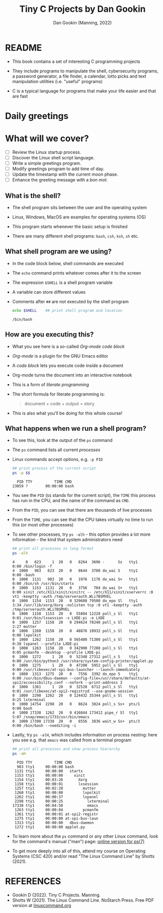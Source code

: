 #+TITLE:Tiny C Projects by Dan Gookin
#+AUTHOR: Dan Gookin (Manning, 2022) 
#+STARTUP:overview hideblocks indent
#+PROPERTY: header-args:C :main yes :includes <stdio.h> :exports both :comments both :results output
#+PROPERTY: header-args:bash :exports both :comments both :results output
* README

  - This book contains a set of interesting C programming projects

  - They include programs to manipulate the shell, cybersecurity
    programs, a password generator, a file finder, a calendar, lotto
    picks and text manipulation utilities (i.e. "useful" programs)

  - C is a typical language for programs that make your life easier and
    that are fast

* Daily greetings

* What will we cover?

- [ ] Review the Linux startup process.
- [ ] Discover the Linux shell script language.
- [ ] Write a simple greetings program.
- [ ] Modify greetings program to add time of day.
- [ ] Update the timestamp with the current moon phase.
- [ ] Enhance the greeting message with a /bon mot/.

** What is the shell?

- The shell program sits between the user and the operating system

- Linux, Windows, MacOS are examples for operating systems (OS)

- This program starts whenever the basic setup is finished

- There are many different shell programs: ~bash~, ~csh~, ~ksh~, ~sh~ etc.
  
** What shell program are we using?

- In the code block below, shell commands are executed

- The ~echo~ command prints whatever comes after it to the screen

- The expression ~$SHELL~ is a shell program variable

- A variable can store different values

- Comments after ~##~ are not executed by the shell program
  #+begin_src bash :exports both
    echo $SHELL    ## print shell program and location
  #+end_src

  #+RESULTS:
  : /bin/bash

** How are you executing this?

- What you see here is a so-called /Org-mode code block/

- /Org-mode/ is a plugin for the GNU Emacs editor

- A /code block/ lets you execute code inside a document

- Org-mode turns the document into an interactive notebook

- This is a form of /literate programming/

- The short formula for literate programming is:
  #+begin_quote
    document + code + output = story
  #+end_quote

- This is also what you'll be doing for this whole course!
  
** What happens when we run a shell program?

- To see this, look at the output of the ~ps~ command

- The ~ps~ command lists all current /processes/

- Linux commands accept /options/, e.g. ~-p PID~

  #+begin_src bash :exports both
    ## print process of the current script
    ps -p $$
  #+end_src

  #+RESULTS:
  :   PID TTY          TIME CMD
  : 23059 ?        00:00:00 bash

- You see the ~PID~ (~$$~ stands for the current script), the ~TIME~ this
  process has run in the CPU, and the name of the command as ~CMD~.

- From the ~PID~, you can see that there are thousands of live processes

- From the ~TIME~, you can see that the CPU takes virtually no time to
  run this (or most other processes)

- To see other processes, try ~ps -alh~ - this option provides a lot
  more information - the kind that system administrators need
  #+begin_src bash
    ## print all processes in long format
    ps -alh
  #+end_src

  #+RESULTS:
  #+begin_example
  4     0   623     1  20   0   8264  3696 -      Ss   tty1       0:00 /bin/login -f
  4  1000   983   623  20   0   8644  3708 do_wai S    tty1       0:00 -bash
  0  1000  1131   983  20   0   1976  1176 do_wai S+   tty1       0:00 /bin/sh /usr/bin/startx
  0  1000  1153  1131  20   0   3756   704 do_wai S+   tty1       0:00 xinit /etc/X11/xinit/xinitrc -- /etc/X11/xinit/xserverrc :0 vt1 -keeptty -auth /tmp/serverauth.WLi7BSMVEL
  0  1000  1154  1153  20   0 329608 79508 do_epo Sl   tty1       3:34 /usr/lib/xorg/Xorg -nolisten tcp :0 vt1 -keeptty -auth /tmp/serverauth.WLi7BSMVEL
  0  1000  1158  1153  20   0  55804 12228 poll_s Sl   tty1       0:01 /usr/bin/lxsession -s LXDE-pi -e LXDE
  0  1000  1257  1158  20   0 294624 78248 poll_s Sl   tty1       2:27 mutter
  0  1000  1260  1158  20   0  48876 10932 poll_s Sl   tty1       0:00 lxpolkit
  0  1000  1262  1158  20   0 565480 71380 poll_s Sl   tty1       0:38 lxpanel --profile LXDE-pi
  0  1000  1263  1158  20   0 342900 77208 poll_s Sl   tty1       0:05 pcmanfm --desktop --profile LXDE-pi
  0  1000  1272     1  20   0  52348 27312 poll_s S    tty1       0:00 /usr/bin/python3 /usr/share/system-config-printer/applet.py
  0  1000  1275     1  20   0  47200  5952 poll_s Sl   tty1       0:00 /usr/libexec/at-spi-bus-launcher --launch-immediately
  0  1000  1313  1275  20   0   7556  3392 do_epo S    tty1       0:00 /usr/bin/dbus-daemon --config-file=/usr/share/defaults/at-spi2/accessibility.conf --nofork --print-address 3
  0  1000  1361     1  20   0  32520  6712 poll_s Sl   tty1       0:01 /usr/libexec/at-spi2-registryd --use-gnome-session
  0  1000  2298  1262  20   0 124432 35344 poll_s Sl   tty1       0:25 lxterminal
  0  1000 14754  2298  20   0   8624  3824 poll_s Ss+  pts/1      0:00 bash
  4  1000 17338  1262  20   0 416844 173412 pipe_r Sl  tty1       5:07 /snap/emacs/1733/usr/bin/emacs
  0  1000 17390 17338  20   0   8556  3836 wait_w Ss+  pts/3      0:00 /bin/bash --noediting -i
  #+end_example

- Lastly, try ~ps -alH~, which includes information on process nesting:
  here you see e.g. that ~emacs~ was called from a terminal program

  #+begin_src bash :exports both
    ## print all processes and show process hierarchy
    ps -aH
  #+end_src

  #+RESULTS:
  #+begin_example
    PID TTY          TIME CMD
    983 tty1     00:00:00 bash
   1131 tty1     00:00:00   startx
   1153 tty1     00:00:00     xinit
   1154 tty1     00:03:26       Xorg
   1158 tty1     00:00:01       lxsession
   1257 tty1     00:02:20         mutter
   1260 tty1     00:00:00         lxpolkit
   1262 tty1     00:00:37         lxpanel
   2298 tty1     00:00:25           lxterminal
  17338 tty1     00:04:50           emacs
   1263 tty1     00:00:04         pcmanfm
   1361 tty1     00:00:01 at-spi2-registr
   1275 tty1     00:00:00 at-spi-bus-laun
   1313 tty1     00:00:00   dbus-daemon
   1272 tty1     00:00:00 applet.py
  #+end_example

- To learn more about the ~ps~ command or any other Linux command, look
  for the command's manual ("man") page: [[https://man7.org/linux/man-pages/man1/ps.1.html][online version for ps(7)]]
  
- To get more deeply into all of this, attend my course on Operating
  Systems (CSC 420) and/or read "The Linux Command Line" by Shotts
  (2021).

* REFERENCES

- Gookin D (2022). Tiny C Projects. Manning.
- Shotts W (2021). The Linux Command Line. NoStarch Press. Free PDF
  version at [[https://linuxcommand.org][linuxcommand.org]]

